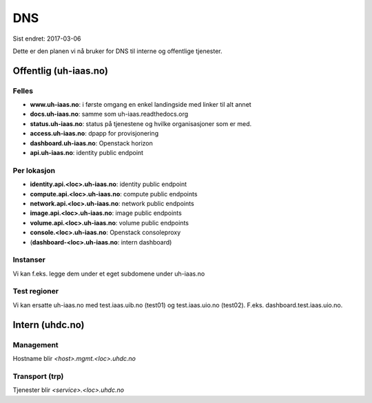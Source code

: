 ===
DNS
===

Sist endret: 2017-03-06

Dette er den planen vi nå bruker for DNS til interne og offentlige tjenester.

Offentlig (uh-iaas.no)
======================

Felles
------
* **www.uh-iaas.no**: i første omgang en enkel landingside med linker til alt
  annet
* **docs.uh-iaas.no**: samme som uh-iaas.readthedocs.org
* **status.uh-iaas.no**: status på tjenestene og hvilke organisasjoner som er
  med.
* **access.uh-iaas.no**: dpapp for provisjonering
* **dashboard.uh-iaas.no**: Openstack horizon
* **api.uh-iaas.no**: identity public endpoint

Per lokasjon
------------

* **identity.api.<loc>.uh-iaas.no**: identity public endpoint
* **compute.api.<loc>.uh-iaas.no**: compute public endpoints
* **network.api.<loc>.uh-iaas.no**: network public endpoints
* **image.api.<loc>.uh-iaas.no**: image public endpoints
* **volume.api.<loc>.uh-iaas.no**: volume public endpoints
* **console.<loc>.uh-iaas.no**: Openstack consoleproxy
* (**dashboard-<loc>.uh-iaas.no**: intern dashboard)

Instanser
---------

Vi kan f.eks. legge dem under et eget subdomene under uh-iaas.no

Test regioner
-------------

Vi kan ersatte uh-iaas.no med test.iaas.uib.no (test01) og test.iaas.uio.no
(test02). F.eks. dashboard.test.iaas.uio.no.

Intern (uhdc.no)
================

Management
----------

Hostname blir `<host>.mgmt.<loc>.uhdc.no`

Transport (trp)
---------------

Tjenester blir `<service>.<loc>.uhdc.no`
